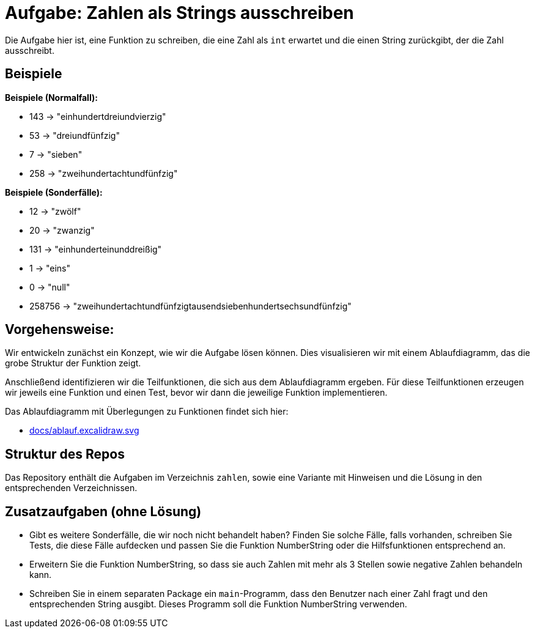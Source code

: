 = Aufgabe: Zahlen als Strings ausschreiben

Die Aufgabe hier ist, eine Funktion zu schreiben,
die eine Zahl als `int` erwartet und die einen String
zurückgibt, der die Zahl ausschreibt.

== Beispiele

*Beispiele (Normalfall):*

* 143 -> "einhundertdreiundvierzig"
* 53 -> "dreiundfünfzig"
* 7 -> "sieben"
* 258 -> "zweihundertachtundfünfzig"

*Beispiele (Sonderfälle):*

* 12 -> "zwölf"
* 20 -> "zwanzig"
* 131 -> "einhunderteinunddreißig"
* 1 -> "eins"
* 0 -> "null"
* 258756 -> "zweihundertachtundfünfzigtausendsiebenhundertsechsundfünfzig"

== Vorgehensweise:

Wir entwickeln zunächst ein Konzept, wie wir die Aufgabe lösen können.
Dies visualisieren wir mit einem Ablaufdiagramm, das die grobe Struktur
der Funktion zeigt.

Anschließend identifizieren wir die Teilfunktionen, die sich aus dem
Ablaufdiagramm ergeben.
Für diese Teilfunktionen erzeugen wir jeweils eine Funktion und einen Test,
bevor wir dann die jeweilige Funktion implementieren.

Das Ablaufdiagramm mit Überlegungen zu Funktionen findet sich hier:

* link:docs/ablauf.excalidraw.svg[]

== Struktur des Repos

Das Repository enthält die Aufgaben im Verzeichnis `zahlen`, sowie eine
Variante mit Hinweisen und die Lösung in den entsprechenden Verzeichnissen.

== Zusatzaufgaben (ohne Lösung)

* Gibt es weitere Sonderfälle, die wir noch nicht behandelt haben?
  Finden Sie solche Fälle, falls vorhanden, schreiben Sie Tests, die diese Fälle aufdecken
  und passen Sie die Funktion NumberString oder die Hilfsfunktionen entsprechend an.

* Erweitern Sie die Funktion NumberString,
  so dass sie auch Zahlen mit mehr als 3 Stellen
  sowie negative Zahlen behandeln kann.

* Schreiben Sie in einem separaten Package ein `main`-Programm, dass den Benutzer nach einer
  Zahl fragt und den entsprechenden String ausgibt. Dieses Programm soll die Funktion
  NumberString verwenden.
